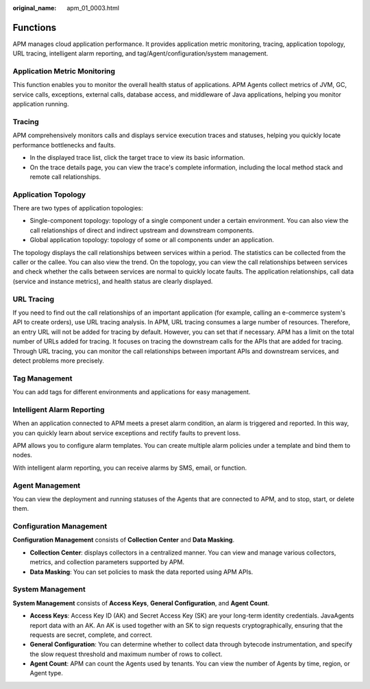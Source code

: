 :original_name: apm_01_0003.html

.. _apm_01_0003:

Functions
=========

APM manages cloud application performance. It provides application metric monitoring, tracing, application topology, URL tracing, intelligent alarm reporting, and tag/Agent/configuration/system management.

Application Metric Monitoring
-----------------------------

This function enables you to monitor the overall health status of applications. APM Agents collect metrics of JVM, GC, service calls, exceptions, external calls, database access, and middleware of Java applications, helping you monitor application running.

Tracing
-------

APM comprehensively monitors calls and displays service execution traces and statuses, helping you quickly locate performance bottlenecks and faults.

-  In the displayed trace list, click the target trace to view its basic information.
-  On the trace details page, you can view the trace's complete information, including the local method stack and remote call relationships.

Application Topology
--------------------

There are two types of application topologies:

-  Single-component topology: topology of a single component under a certain environment. You can also view the call relationships of direct and indirect upstream and downstream components.
-  Global application topology: topology of some or all components under an application.

The topology displays the call relationships between services within a period. The statistics can be collected from the caller or the callee. You can also view the trend. On the topology, you can view the call relationships between services and check whether the calls between services are normal to quickly locate faults. The application relationships, call data (service and instance metrics), and health status are clearly displayed.

URL Tracing
-----------

If you need to find out the call relationships of an important application (for example, calling an e-commerce system's API to create orders), use URL tracing analysis. In APM, URL tracing consumes a large number of resources. Therefore, an entry URL will not be added for tracing by default. However, you can set that if necessary. APM has a limit on the total number of URLs added for tracing. It focuses on tracing the downstream calls for the APIs that are added for tracing. Through URL tracing, you can monitor the call relationships between important APIs and downstream services, and detect problems more precisely.

Tag Management
--------------

You can add tags for different environments and applications for easy management.

Intelligent Alarm Reporting
---------------------------

When an application connected to APM meets a preset alarm condition, an alarm is triggered and reported. In this way, you can quickly learn about service exceptions and rectify faults to prevent loss.

APM allows you to configure alarm templates. You can create multiple alarm policies under a template and bind them to nodes.

With intelligent alarm reporting, you can receive alarms by SMS, email, or function.

Agent Management
----------------

You can view the deployment and running statuses of the Agents that are connected to APM, and to stop, start, or delete them.

Configuration Management
------------------------

**Configuration Management** consists of **Collection Center** and **Data Masking**.

-  **Collection Center**: displays collectors in a centralized manner. You can view and manage various collectors, metrics, and collection parameters supported by APM.
-  **Data Masking**: You can set policies to mask the data reported using APM APIs.

System Management
-----------------

**System Management** consists of **Access Keys**, **General Configuration**, and **Agent Count**.

-  **Access Keys**: Access Key ID (AK) and Secret Access Key (SK) are your long-term identity credentials. JavaAgents report data with an AK. An AK is used together with an SK to sign requests cryptographically, ensuring that the requests are secret, complete, and correct.
-  **General Configuration**: You can determine whether to collect data through bytecode instrumentation, and specify the slow request threshold and maximum number of rows to collect.
-  **Agent Count**: APM can count the Agents used by tenants. You can view the number of Agents by time, region, or Agent type.
